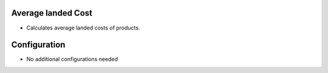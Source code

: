 Average landed Cost
===================
* Calculates average landed costs of products.

Configuration
=============
* No additional configurations needed